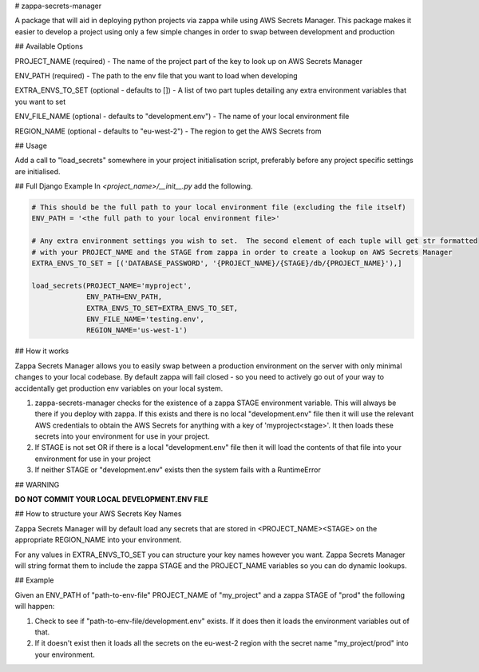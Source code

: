 # zappa-secrets-manager

A package that will aid in deploying python projects via zappa while using AWS Secrets Manager.  This package makes it easier to develop a project using only a few simple changes in order to swap between development and production

## Available Options

PROJECT_NAME (required) - The name of the project part of the key to look up on AWS Secrets Manager

ENV_PATH (required) - The path to the env file that you want to load when developing

EXTRA_ENVS_TO_SET (optional - defaults to []) - A list of two part tuples detailing any extra environment variables that you want to set

ENV_FILE_NAME (optional - defaults to "development.env") - The name of your local environment file

REGION_NAME (optional - defaults to "eu-west-2") - The region to get the AWS Secrets from

## Usage

Add a call to "load_secrets" somewhere in your project initialisation script, preferably before any project specific settings are initialised.

## Full Django Example
In `<project_name>/__init__.py` add the following.

.. code:: python

    # This should be the full path to your local environment file (excluding the file itself)
    ENV_PATH = '<the full path to your local environment file>'

    # Any extra environment settings you wish to set.  The second element of each tuple will get str formatted
    # with your PROJECT_NAME and the STAGE from zappa in order to create a lookup on AWS Secrets Manager
    EXTRA_ENVS_TO_SET = [('DATABASE_PASSWORD', '{PROJECT_NAME}/{STAGE}/db/{PROJECT_NAME}'),]

    load_secrets(PROJECT_NAME='myproject',
                 ENV_PATH=ENV_PATH,
                 EXTRA_ENVS_TO_SET=EXTRA_ENVS_TO_SET,
                 ENV_FILE_NAME='testing.env',
                 REGION_NAME='us-west-1')

## How it works

Zappa Secrets Manager allows you to easily swap between a production environment on the server with only minimal changes to your local codebase.  By default zappa will fail closed - so you need to actively go out of your way to accidentally get production env variables on your local system.


1) zappa-secrets-manager checks for the existence of a zappa STAGE environment variable.  This will always be there if you deploy with zappa.  If this exists and there is no local "development.env" file then it will use the relevant AWS credentials to obtain the AWS Secrets for anything with a key of 'myproject\<stage>'.  It then loads these secrets into your environment for use in your project.
2) If STAGE is not set OR if there is a local "development.env" file then it will load the contents of that file into your environment for use in your project
3) If neither STAGE or "development.env" exists then the system fails with a RuntimeError

## WARNING

**DO NOT COMMIT YOUR LOCAL DEVELOPMENT.ENV FILE**

## How to structure your AWS Secrets Key Names

Zappa Secrets Manager will by default load any secrets that are stored in <PROJECT_NAME>\<STAGE> on the appropriate REGION_NAME into your environment.

For any values in EXTRA_ENVS_TO_SET you can structure your key names however you want.  Zappa Secrets Manager will string format them to include the zappa STAGE and the PROJECT_NAME variables so you can do dynamic lookups.


## Example

Given an ENV_PATH of "path-to-env-file" PROJECT_NAME of "my_project" and a zappa STAGE of "prod" the following will happen:

1. Check to see if "path-to-env-file/development.env" exists.  If it does then it loads the environment variables out of that.
2. If it doesn't exist then it loads all the secrets on the eu-west-2 region with the secret name "my_project/prod" into your environment.

